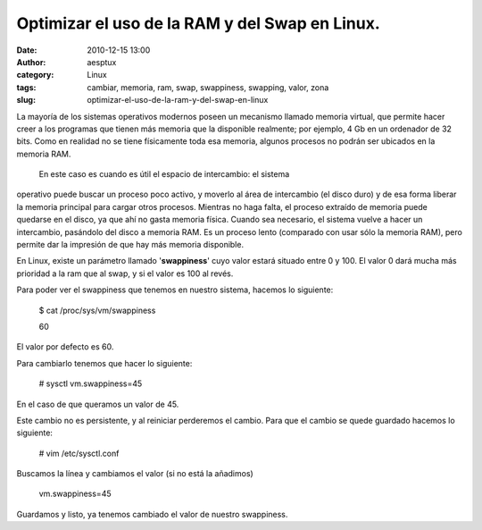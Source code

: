Optimizar el uso de la RAM y del Swap en Linux.
###############################################
:date: 2010-12-15 13:00
:author: aesptux
:category: Linux
:tags: cambiar, memoria, ram, swap, swappiness, swapping, valor, zona
:slug: optimizar-el-uso-de-la-ram-y-del-swap-en-linux

La mayoría de los sistemas operativos modernos poseen un mecanismo
llamado memoria virtual, que permite hacer creer a los programas que
tienen más memoria que la disponible realmente; por ejemplo, 4 Gb en un
ordenador de 32 bits. Como en realidad no se tiene físicamente toda esa
memoria, algunos procesos no podrán ser ubicados en la memoria RAM.
 En este caso es cuando es útil el espacio de intercambio: el sistema
operativo puede buscar un proceso poco activo, y moverlo al área de
intercambio (el disco duro) y de esa forma liberar la memoria principal
para cargar otros procesos. Mientras no haga falta, el proceso extraído
de memoria puede quedarse en el disco, ya que ahí no gasta memoria
física. Cuando sea necesario, el sistema vuelve a hacer un intercambio,
pasándolo del disco a memoria RAM. Es un proceso lento (comparado con
usar sólo la memoria RAM), pero permite dar la impresión de que hay más
memoria disponible.

En Linux, existe un parámetro llamado '**swappiness**\ ' cuyo valor
estará situado entre 0 y 100. El valor 0 dará mucha más prioridad a la
ram que al swap, y si el valor es 100 al revés.

Para poder ver el swappiness que tenemos en nuestro sistema, hacemos lo
siguiente:

    $ cat /proc/sys/vm/swappiness

    60

El valor por defecto es 60.

Para cambiarlo tenemos que hacer lo siguiente:

    # sysctl vm.swappiness=45

En el caso de que queramos un valor de 45.

Este cambio no es persistente, y al reiniciar perderemos el cambio. Para
que el cambio se quede guardado hacemos lo siguiente:

    # vim /etc/sysctl.conf

Buscamos la línea y cambiamos el valor (si no está la añadimos)

    vm.swappiness=45

Guardamos y listo, ya tenemos cambiado el valor de nuestro swappiness.

 
